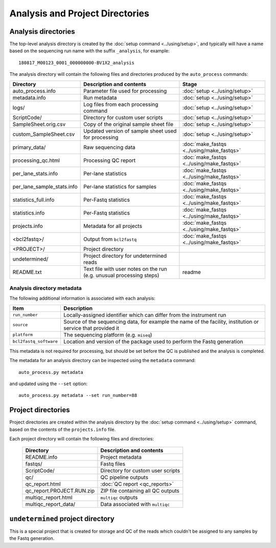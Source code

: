Analysis and Project Directories
================================

********************
Analysis directories
********************

The top-level analysis directory is created by the
:doc:`setup command <../using/setup>`, and typically will have
a name based on the sequencing run name with the suffix
``_analysis``, for example:

::

   180817_M00123_0001_000000000-BV1X2_analysis

The analysis directory will contain the following files and
directories produced by the ``auto_process`` commands:

.. table::
   :widths: auto

   ========================== ================================== ============
   **Directory**              **Description and contents**       **Stage**
   -------------------------- ---------------------------------- ------------
   auto_process.info          Parameter file used for processing :doc:`setup <../using/setup>`
   metadata.info              Run metadata                       :doc:`setup <../using/setup>`
   logs/                      Log files from each processing     :doc:`setup <../using/setup>`
                              command
   ScriptCode/                Directory for custom user scripts  :doc:`setup <../using/setup>`
   SampleSheet.orig.csv       Copy of the original sample sheet  :doc:`setup <../using/setup>`
                              file
   custom_SampleSheet.csv     Updated version of sample sheet    :doc:`setup <../using/setup>`
                              used for processing
   primary_data/              Raw sequencing data                :doc:`make_fastqs <../using/make_fastqs>`
   processing_qc.html         Processing QC report               :doc:`make_fastqs <../using/make_fastqs>`
   per_lane_stats.info        Per-lane statistics                :doc:`make_fastqs <../using/make_fastqs>`
   per_lane_sample_stats.info Per-lane statistics for samples    :doc:`make_fastqs <../using/make_fastqs>`
   statistics_full.info       Per-Fastq statistics               :doc:`make_fastqs <../using/make_fastqs>`
   statistics.info            Per-Fastq statistics               :doc:`make_fastqs <../using/make_fastqs>`
   projects.info              Metadata for all projects          :doc:`make_fastqs <../using/make_fastqs>`
   <bcl2fastq>/               Output from ``bcl2fastq``          :doc:`make_fastqs <../using/make_fastqs>`
   <PROJECT>/                 Project directory
   undetermined/              Project directory for undetermined
                              reads
   README.txt                 Text file with user notes on the   readme
                              run (e.g. unusual processing
                              steps)
   ========================== ================================== ============

---------------------------
Analysis directory metadata
---------------------------

The following additional information is associated with each analysis:

.. table::
   :widths: auto

   ====================== ========================================
   **Item**               **Description**
   ---------------------- ----------------------------------------
   ``run_number``         Locally-assigned identifier which
                          can differ from the instrument run
   ``source``             Source of the sequencing data, for
                          example the name of the facility,
	                  institution or service that
		          provided it
   ``platform``           The sequencing platform (e.g. ``miseq``)
   ``bcl2fastq_software`` Location and version of the package
                          used to perform the Fastq generation
   ====================== ========================================

This metadata is not required for processing, but should be set before
the QC is published and the analysis is completed.

The metadata for an analysis directory can be inspected using the
``metadata`` command::

    auto_process.py metadata

and updated using the ``--set`` option::

    auto_process.py metadata --set run_number=88

*******************
Project directories
*******************

Project directories are created within the analysis directory by
the :doc:`setup command <../using/setup>` command, based on the
contents of the ``projects.info`` file.

Each project directory will contain the following files and
directories:

   ========================== ==================================
   **Directory**              **Description and contents**
   -------------------------- ----------------------------------
   README.info                Project metadata
   fastqs/                    Fastq files
   ScriptCode/                Directory for custom user scripts
   qc/                        QC pipeline outputs
   qc_report.html             :doc:`QC report <qc_reports>`
   qc_report.PROJECT.RUN.zip  ZIP file containing all QC outputs
   multiqc_report.html        ``multiqc`` outputs
   multiqc_report_data/       Data associated with ``multiqc``
   ========================== ==================================

**********************************
``undetermined`` project directory
**********************************

This is a special project that is created for storage and QC of
the reads which couldn't be assigned to any samples by the
Fastq generation.
